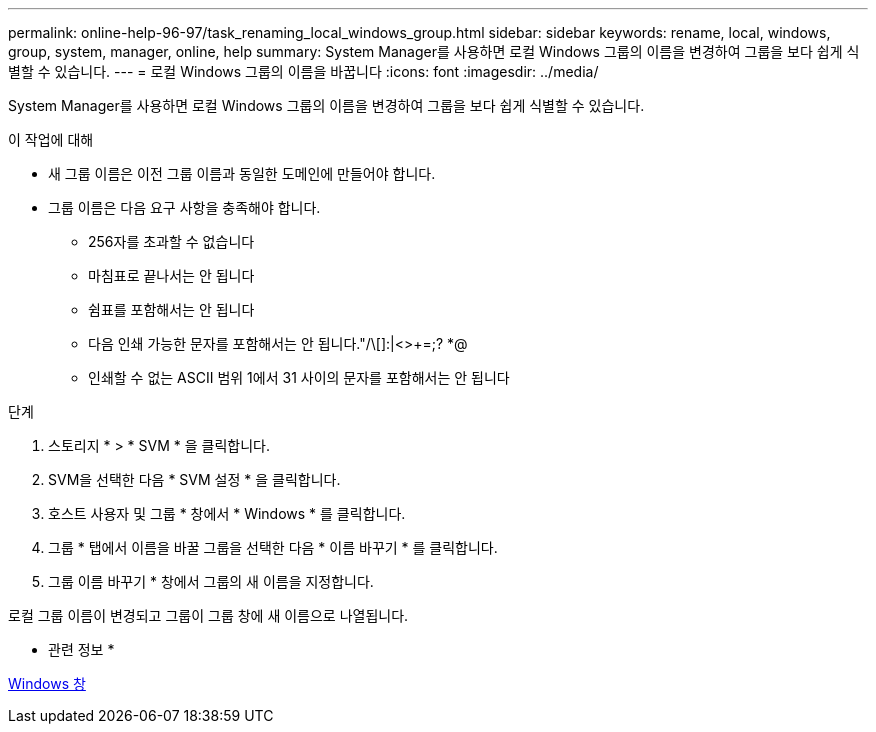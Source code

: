 ---
permalink: online-help-96-97/task_renaming_local_windows_group.html 
sidebar: sidebar 
keywords: rename, local, windows, group, system, manager, online, help 
summary: System Manager를 사용하면 로컬 Windows 그룹의 이름을 변경하여 그룹을 보다 쉽게 식별할 수 있습니다. 
---
= 로컬 Windows 그룹의 이름을 바꿉니다
:icons: font
:imagesdir: ../media/


[role="lead"]
System Manager를 사용하면 로컬 Windows 그룹의 이름을 변경하여 그룹을 보다 쉽게 식별할 수 있습니다.

.이 작업에 대해
* 새 그룹 이름은 이전 그룹 이름과 동일한 도메인에 만들어야 합니다.
* 그룹 이름은 다음 요구 사항을 충족해야 합니다.
+
** 256자를 초과할 수 없습니다
** 마침표로 끝나서는 안 됩니다
** 쉼표를 포함해서는 안 됩니다
** 다음 인쇄 가능한 문자를 포함해서는 안 됩니다."/\[]:|<>+=;? *@
** 인쇄할 수 없는 ASCII 범위 1에서 31 사이의 문자를 포함해서는 안 됩니다




.단계
. 스토리지 * > * SVM * 을 클릭합니다.
. SVM을 선택한 다음 * SVM 설정 * 을 클릭합니다.
. 호스트 사용자 및 그룹 * 창에서 * Windows * 를 클릭합니다.
. 그룹 * 탭에서 이름을 바꿀 그룹을 선택한 다음 * 이름 바꾸기 * 를 클릭합니다.
. 그룹 이름 바꾸기 * 창에서 그룹의 새 이름을 지정합니다.


로컬 그룹 이름이 변경되고 그룹이 그룹 창에 새 이름으로 나열됩니다.

* 관련 정보 *

xref:reference_windows_window.adoc[Windows 창]
